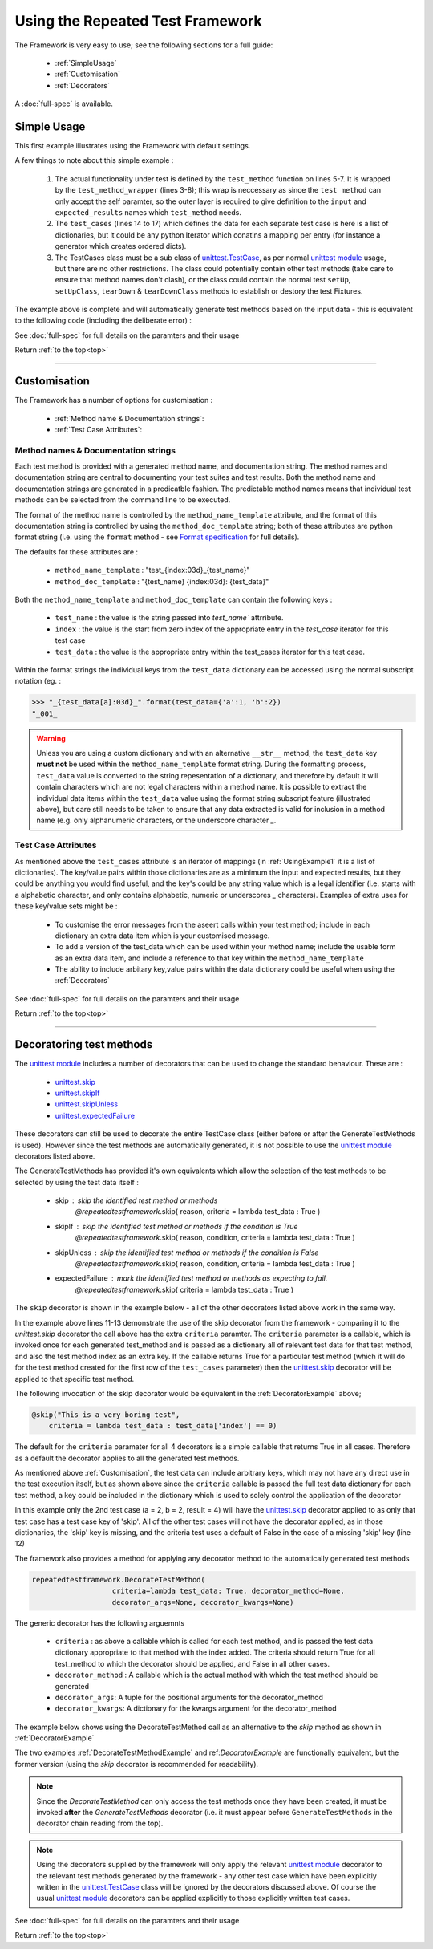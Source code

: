 .. _`top`:

=================================
Using the Repeated Test Framework
=================================


The Framework is very easy to use; see the following sections for a full guide:

    * :ref:`SimpleUsage`
    * :ref:`Customisation`
    * :ref:`Decorators`


A :doc:`full-spec`  is available.


.. _`SimpleUsage`:

------------
Simple Usage
------------


This first example illustrates using the Framework with default settings.

.. code-block:: python
    :linenos:
    :caption: Example simple usage
    :name: UsingExample1

    from repeatedtestFramework import GenerateTestMethods

    def test_method_wrapper(index, a, b, result):
        """Wrapper for the test_method"""
        def test_method(self):
            """The actual test method which gets replicated"""
            self.assertEqual( a * b, result)
        return test_method

    @GenerateTestMethods(
        test_name = 'test_multiplication',
        test_method = test_method_wrapper,
        test_cases = [
                {'a':1,'b':2, 'result':2 },
                {'a':2,'b':2, 'result':4 },
                {'a':3,'b':2, 'result':6 },
                {'a':3,'b':4, 'result':11 },]
            )
    class TestCases(unittest.TestCase):
        pass

A few things to note about this simple example :

    1. The actual functionality under test is defined by the ``test_method`` function on lines 5-7. It is wrapped by the ``test_method_wrapper`` (lines 3-8); this wrap is neccessary as since the ``test method`` can only accept the self paramter, so the outer layer is required to give definition to the ``input`` and ``expected_results`` names which ``test_method`` needs.
    #. The ``test_cases`` (lines 14 to 17) which defines the data for each separate test case is here is a list of dictionaries, but it could be any python Iterator which conatins a mapping per entry (for instance a generator which creates ordered dicts).
    #. The TestCases class must be a sub class of `unittest.TestCase`_, as per normal `unittest module`_ usage, but there are no other restrictions. The class could potentially contain other test methods (take care to ensure that method names don't clash), or the class could contain the normal test ``setUp``, ``setUpClass``, ``tearDown`` & ``tearDownClass`` methods to establish or destory the test Fixtures.

The example above is complete and will automatically generate test methods
based on the input data - this is equivalent to the following code
(including the deliberate error) :

.. _`UsingExample1a`:

.. code-block:: python
    :linenos:

    class TestCases(unittest.TestCase):
        def test_000_test_multiplication(self):
            """test_multiplication 000 {'a':1,'b':2,'result':2}"""
            self.assertEqual(1*2, 2)

        def test_001_test_multiplication(self):
            """test_multiplication 001 {'a':2,'b':2,'result':4}"""
            self.assertEqual(2*2, 2)

        def test_002_test_multiplication(self):
            """test_multiplication 002 {'a':3,'b':2,'result':6}"""
            self.assertEqual(2*2, 6)

        def test_003_test_multiplication(self):
            """test_multiplication 003 {'a':3,'b':4,'result':11}"""
            self.assertEqual(3*4, 1)

See :doc:`full-spec` for full details on the paramters and their usage

Return :ref:`to the top<top>`

------

.. _`Customisation`:

-------------
Customisation
-------------

The Framework has a number of options for customisation :

 - :ref:`Method name & Documentation strings`:
 - :ref:`Test Case Attributes`:

.. _`Method name & Documentation strings`:

Method names & Documentation strings
^^^^^^^^^^^^^^^^^^^^^^^^^^^^^^^^^^^^

Each test method is provided with a generated method name, and documentation string. The method names and documentation string are central to documenting your test suites and test results. Both the method name and documentation strings are generated in a predicatble fashion. The predictable method names means that individual test methods can be selected from the command line to be executed.

The format of the method name is controlled by the ``method_name_template`` attribute, and the format of this documentation string is controlled by using the ``method_doc_template`` string; both of these attributes are python format string (i.e. using the ``format`` method - see `Format specification`_ for full details).

The defaults for these attributes are :

    - ``method_name_template`` : "test_{index:03d}_{test_name}"
    - ``method_doc_template`` : "{test_name} {index:03d}: {test_data}"


Both the ``method_name_template`` and ``method_doc_template`` can contain the following keys :

    - ``test_name`` : the value is the string passed into `test_name`` attrribute.
    - ``index`` : the value is the start from zero index of the appropriate entry in the `test_case` iterator for this test case
    - ``test_data`` : the value is the appropriate entry within the test_cases iterator for this test case.

Within the format strings the individual keys from the ``test_data`` dictionary can be accessed using the normal subscript notation (eg. :

.. code-block:: pycon

    >>> "_{test_data[a]:03d}_".format(test_data={'a':1, 'b':2})
    "_001_

.. warning::

   Unless you are using a custom dictionary and with an alternative ``__str__`` method, the ``test_data`` key **must not** be used within the ``method_name_template`` format string.  During the formatting process, ``test_data`` value is converted to the string repesentation of a dictionary, and therefore by default it will contain characters which are not legal characters within a method name. It is possible to extract the individual data items within the ``test_data`` value using the format string subscript feature (illustrated above), but care still needs to be taken to ensure that any data extracted is valid for inclusion in a method name (e.g. only alphanumeric characters, or the underscore character `_`.

.. _`Test Case Attributes`:

Test Case Attributes
^^^^^^^^^^^^^^^^^^^^
As mentioned above the ``test_cases`` attribute is an iterator of mappings (in :ref:`UsingExample1` it is a list of dictionaries). The key/value pairs within those dictionaries are as a minimum the input and expected results, but they could be anything you would find useful, and the key's could be any string value which is a legal identifier (i.e. starts with a alphabetic character, and only contains alphabetic, numeric or underscores `_` characters). Examples of extra uses for these key/value sets might be :

    - To customise the error messages from the aseert calls within your test method; include in each dictionary an extra data item which is your customised message.
    - To add a version of the test_data which can be used within your method name; include the usable form as an extra data item, and include a reference to that key within the ``method_name_template``
    - The ability to include arbitary key,value pairs within the data dictionary could be useful when using the :ref:`Decorators`


See :doc:`full-spec` for full details on the paramters and their usage


Return :ref:`to the top<top>`

------

.. _`Decorators`:

-------------------------
Decoratoring test methods
-------------------------

The `unittest module`_ includes a number of decorators that can be used to change the standard behaviour. These are :

    - `unittest.skip`_
    - `unittest.skipIf`_
    - `unittest.skipUnless`_
    - `unittest.expectedFailure`_

These decorators can still be used to decorate the entire TestCase class (either before or after the GenerateTestMethods is used). However since the test methods are automatically generated, it is not possible to use the `unittest module`_ decorators listed above.

The GenerateTestMethods has provided it's own equivalents which allow the selection of the test methods to be selected by using the test data itself :

    - skip : skip the identified test method or methods
            *@repeatedtestframework*.skip( reason, criteria = lambda test_data : True )
    - skipIf : skip the identified test method or methods if the condition is True
            *@repeatedtestframework*.skip( reason, condition, criteria = lambda test_data : True )
    - skipUnless : skip the identified test method or methods if the condition is False
            *@repeatedtestframework*.skip( reason, condition, criteria = lambda test_data : True )
    - expectedFailure : mark the identified test method or methods as expecting to fail.
            *@repeatedtestframework*.skip( criteria = lambda test_data : True )

The ``skip`` decorator is shown in the example below - all of the other decorators listed above work in the same way.

.. code-block:: python
    :linenos:
    :caption: Decorator Example Usage
    :name: DecoratorExample

    from repeatedtestframework import GenerateTestMethods
    from repeatedtestframework import skip

    def test_method_wrapper(index, a, b, result):
        """Wrapper for the test_method"""
        def test_method(self):
            """The actual test method which gets replicated"""
            self.assertEqual( a * b, result)
        return test_method

    @skip("This is a very boring test",
        criteria = lambda test_data : test_data['a'] == 1)
    @GenerateTestMethods(
        test_name = 'test_multiplication',
        test_method = test_method_wrapper,
        test_cases = [
                {'a':1,'b':2, 'result':2 },
                {'a':2,'b':2, 'result':4 },
                {'a':3,'b':2, 'result':6 },
                {'a':3,'b':4, 'result':11 },]
            )
    class TestCases(unittest.TestCase):
        pass

In the example above lines 11-13 demonstrate the use of the skip decorator from the framework - comparing it to the `unittest.skip` decorator the call above has the extra ``criteria`` paramter. The ``criteria`` parameter is a callable, which is invoked once for each generated test_method and is passed as a dictionary all of relevant test data for that test method, and also the test method index as an extra key. If the callable returns True for a particular test method (which it will do for the test method created for the first row of the ``test_cases`` parameter) then the `unittest.skip`_ decorator will be applied to that specific test method.

The following invocation of the skip decorator would be equivalent in the :ref:`DecoratorExample` above;

.. code-block:: python

    @skip("This is a very boring test",
        criteria = lambda test_data : test_data['index'] == 0)

The default for the ``criteria`` paramater for all 4 decorators is a simple callable that returns True in all cases. Therefore as a default the decorator applies to all the generated test methods.

As mentioned above :ref:`Customisation`, the test data can include arbitrary keys, which may not have any direct use in the test execution itself, but as shown above since the ``criteria`` callable is passed the full test data dictionary for each test method, a key could be included in the dictionary which is used to solely control the application of the decorator

.. code-block:: python
    :linenos:
    :caption: Key use by Decorator
    :name: DecoratorAndDataKeyExample

    from repeatedtestframework import GenerateTestMethods
    from repeatedtestframework import skip

    def test_method_wrapper(index, a, b, result):
        """Wrapper for the test_method"""
        def test_method(self):
            """The actual test method which gets replicated"""
            self.assertEqual( a * b, result)
        return test_method

    @skip("This is a very boring test",
        criteria = lambda test_data : test_data.get('skip', False))
    @GenerateTestMethods(
        test_name = 'test_multiplication',
        test_method = test_method_wrapper,
        test_cases = [
                {'a':1,'b':2, 'result':2 },
                {'skip':True, 'a':2,'b':2, 'result':4 },
                {'a':3,'b':2, 'result':6 },
                {'a':3,'b':4, 'result':11 },]
            )
    class TestCases(unittest.TestCase):
        pass

In this example only the 2nd test case (a = 2, b = 2, result = 4) will have the `unittest.skip`_ decorator applied to as only that test case has a test case key of 'skip'. All of the other test cases will not have the decorator applied, as in those dictionaries, the 'skip' key is missing, and the criteria test uses a default of False in the case of a missing 'skip' key (line 12)

The framework also provides a method for applying any decorator method to the automatically generated test methods

.. code-block:: python

    repeatedtestframework.DecorateTestMethod(
                       criteria=lambda test_data: True, decorator_method=None,
                       decorator_args=None, decorator_kwargs=None)


The generic decorator has the following arguemnts

    - ``criteria`` : as above a callable which is called for each test method, and is passed the test data dictionary appropriate to that method with the index added. The criteria should return True for all test_method to which the decorator should be applied, and False in all other cases.
    - ``decorator_method`` : A callable which is the actual method with which the test method should be generated
    - ``decorator_args``: A tuple for the positional arguments for the decorator_method
    - ``decorator_kwargs``: A dictionary for the kwargs argument for the decorator_method



The example below shows using the DecorateTestMethod call as an alternative to the `skip` method as shown in :ref:`DecoratorExample`

.. code-block:: python
    :linenos:
    :caption: Example of the DecorateTestMethod
    :name: DecorateTestMethodExample

    import unittest

    from repeatedtestframework import GenerateTestMethods
    from repeatedtestframework import DecorateTestMethod

    def test_method_wrapper(index, a, b, result):
        """Wrapper for the test_method"""
        def test_method(self):
            """The actual test method which gets replicated"""
            self.assertEqual( a * b, result)
        return test_method


    @DecorateTestMethod( decorator_method = unittest.skip,
                         decorator_kwargs = {'reason': "This is a very boring test"},
                         criteria = lambda test_data : test_data.get('skip', False) )
    @GenerateTestMethods(
        test_name = 'test_multiplication',
        test_method = test_method_wrapper,
        test_cases = [
                {'a':1,'b':2, 'result':2 },
                {'skip':True, 'a':2,'b':2, 'result':4 },
                {'a':3,'b':2, 'result':6 },
                {'a':3,'b':4, 'result':11 },]
            )
    class TestCases(unittest.TestCase):
        pass

The two examples :ref:`DecorateTestMethodExample` and ref:`DecoratorExample` are functionally equivalent, but the former version (using the `skip` decorator is recommended for readability).

.. note::

    Since the `DecorateTestMethod` can only access the test methods once they have been created, it must be invoked **after** the `GenerateTestMethods` decorator (i.e. it must appear before ``GenerateTestMethods`` in the decorator chain reading from the top).

.. note::

    Using the decorators supplied by the framework will only apply the relevant `unittest module`_ decorator to the relevant test methods generated by the framework - any other test case which have been explicitly written in the  `unittest.TestCase`_ class will be ignored by the decorators discussed above. Of course the usual `unittest module`_ decorators can be applied explicitly to those explicitly written test cases.


See :doc:`full-spec` for full details on the paramters and their usage

Return :ref:`to the top<top>`

.. _Format specification: https://docs.python.org/3.5/library/string.html#formatspec
.. _unittest module: https://docs.python.org/3.5/library/unittest.html
.. _unittest.TestCase: https://docs.python.org/3.5/library/unittest.html#test-cases
.. _unittest.skip: https://docs.python.org/3.5/library/unittest.html#unittest.skip
.. _unittest.skipIf: https://docs.python.org/3.5/library/unittest.html#unittest.skipIf
.. _unittest.skipUnless: https://docs.python.org/3.5/library/unittest.html#unittest.skipUnless
.. _unittest.expectedFailure: https://docs.python.org/3.5/library/unittest.html#unittest.expectedFailure